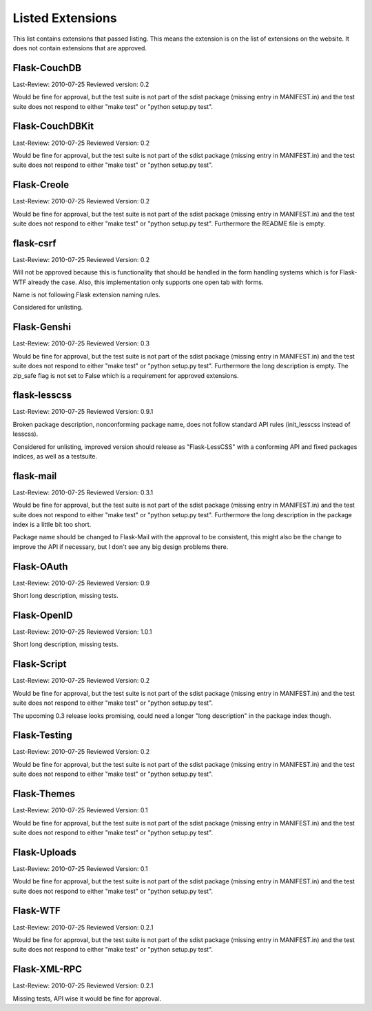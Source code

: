 Listed Extensions
=================

This list contains extensions that passed listing.  This means the
extension is on the list of extensions on the website.  It does not
contain extensions that are approved.


Flask-CouchDB
-------------

Last-Review: 2010-07-25
Reviewed version: 0.2

Would be fine for approval, but the test suite is not part of the sdist
package (missing entry in MANIFEST.in) and the test suite does not respond
to either "make test" or "python setup.py test".


Flask-CouchDBKit
----------------

Last-Review: 2010-07-25
Reviewed Version: 0.2

Would be fine for approval, but the test suite is not part of the sdist
package (missing entry in MANIFEST.in) and the test suite does not respond
to either "make test" or "python setup.py test".


Flask-Creole
------------

Last-Review: 2010-07-25
Reviewed Version: 0.2

Would be fine for approval, but the test suite is not part of the sdist
package (missing entry in MANIFEST.in) and the test suite does not respond
to either "make test" or "python setup.py test".  Furthermore the README
file is empty.


flask-csrf
----------

Last-Review: 2010-07-25
Reviewed Version: 0.2

Will not be approved because this is functionality that should be handled
in the form handling systems which is for Flask-WTF already the case.
Also, this implementation only supports one open tab with forms.

Name is not following Flask extension naming rules.

Considered for unlisting.


Flask-Genshi
------------

Last-Review: 2010-07-25
Reviewed Version: 0.3

Would be fine for approval, but the test suite is not part of the sdist
package (missing entry in MANIFEST.in) and the test suite does not respond
to either "make test" or "python setup.py test".  Furthermore the long
description is empty.  The zip_safe flag is not set to False which is a
requirement for approved extensions.


flask-lesscss
-------------

Last-Review: 2010-07-25
Reviewed Version: 0.9.1

Broken package description, nonconforming package name, does not follow
standard API rules (init_lesscss instead of lesscss).

Considered for unlisting, improved version should release as
"Flask-LessCSS" with a conforming API and fixed packages indices, as well
as a testsuite.


flask-mail
----------

Last-Review: 2010-07-25
Reviewed Version: 0.3.1

Would be fine for approval, but the test suite is not part of the sdist
package (missing entry in MANIFEST.in) and the test suite does not respond
to either "make test" or "python setup.py test".  Furthermore the long
description in the package index is a little bit too short.

Package name should be changed to Flask-Mail with the approval to be
consistent, this might also be the change to improve the API if necessary,
but I don't see any big design problems there.


Flask-OAuth
-----------

Last-Review: 2010-07-25
Reviewed Version: 0.9

Short long description, missing tests.


Flask-OpenID
------------

Last-Review: 2010-07-25
Reviewed Version: 1.0.1

Short long description, missing tests.


Flask-Script
------------

Last-Review: 2010-07-25
Reviewed Version: 0.2

Would be fine for approval, but the test suite is not part of the sdist
package (missing entry in MANIFEST.in) and the test suite does not respond
to either "make test" or "python setup.py test".

The upcoming 0.3 release looks promising, could need a longer "long
description" in the package index though.


Flask-Testing
-------------

Last-Review: 2010-07-25
Reviewed Version: 0.2

Would be fine for approval, but the test suite is not part of the sdist
package (missing entry in MANIFEST.in) and the test suite does not respond
to either "make test" or "python setup.py test".


Flask-Themes
------------

Last-Review: 2010-07-25
Reviewed Version: 0.1

Would be fine for approval, but the test suite is not part of the sdist
package (missing entry in MANIFEST.in) and the test suite does not respond
to either "make test" or "python setup.py test".


Flask-Uploads
-------------

Last-Review: 2010-07-25
Reviewed Version: 0.1

Would be fine for approval, but the test suite is not part of the sdist
package (missing entry in MANIFEST.in) and the test suite does not respond
to either "make test" or "python setup.py test".


Flask-WTF
---------

Last-Review: 2010-07-25
Reviewed Version: 0.2.1

Would be fine for approval, but the test suite is not part of the sdist
package (missing entry in MANIFEST.in) and the test suite does not respond
to either "make test" or "python setup.py test".


Flask-XML-RPC
-------------

Last-Review: 2010-07-25
Reviewed Version: 0.2.1

Missing tests, API wise it would be fine for approval.
